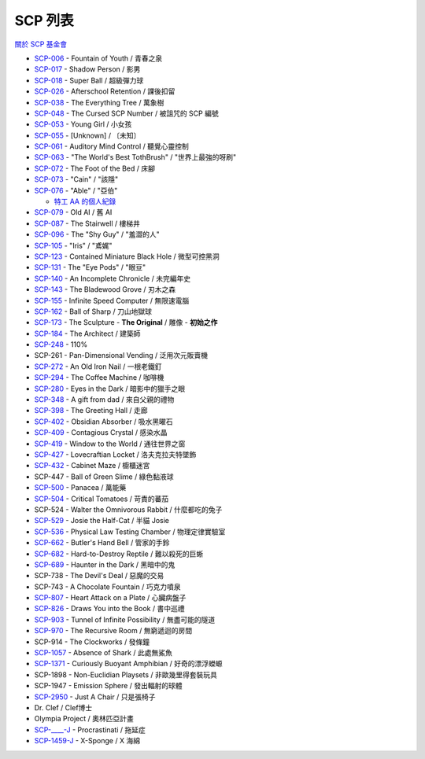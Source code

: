 ========
SCP 列表
========
`關於 SCP 基金會 <about-the-scp-foundation.rst>`_

* `SCP-006 <scp-006.rst>`_ - Fountain of Youth / 青春之泉
* `SCP-017 <scp-017.rst>`_ - Shadow Person / 影男
* `SCP-018 <scp-018.rst>`_ - Super Ball / 超級彈力球
* `SCP-026 <scp-026.rst>`_ - Afterschool Retention / 課後扣留
* `SCP-038 <scp-038.rst>`_ - The Everything Tree / 萬象樹
* `SCP-048 <scp-048.rst>`_ - The Cursed SCP Number / 被詛咒的 SCP 編號
* `SCP-053 <scp-053.rst>`_ - Young Girl / 小女孩
* `SCP-055 <scp-055.rst>`_ - [Unknown] / 〔未知〕
* `SCP-061 <scp-061.rst>`_ - Auditory Mind Control / 聽覺心靈控制
* `SCP-063 <scp-063.rst>`_ - "The World's Best TothBrush" / "世界上最強的呀刷"
* `SCP-072 <scp-072.rst>`_ - The Foot of the Bed / 床腳
* `SCP-073 <scp-073.rst>`_ - "Cain" / "該隱"
* `SCP-076 <scp-076.rst>`_ - "Able" / "亞伯"

  - `特工 AA 的個人紀錄 <log-of-agent-aa.rst>`_

* `SCP-079 <scp-079.rst>`_ - Old AI / 舊 AI
* `SCP-087 <scp-087.rst>`_ - The Stairwell / 樓梯井
* `SCP-096 <scp-096.rst>`_ - The "Shy Guy" / "羞澀的人"
* `SCP-105 <scp-105.rst>`_ - "Iris" / "鳶娓"
* `SCP-123 <scp-123.rst>`_ - Contained Miniature Black Hole / 微型可控黑洞
* `SCP-131 <scp-131.rst>`_ - The "Eye Pods" / "眼豆"
* `SCP-140 <scp-140.rst>`_ - An Incomplete Chronicle / 未完編年史
* `SCP-143 <scp-143.rst>`_ - The Bladewood Grove / 刃木之森
* `SCP-155 <scp-155.rst>`_ - Infinite Speed Computer / 無限速電腦
* `SCP-162 <scp-162.rst>`_ - Ball of Sharp / 刀山地獄球
* `SCP-173 <scp-173.rst>`_ - The Sculpture - **The Original** / 雕像 - **初始之作**
* `SCP-184 <scp-184.rst>`_ - The Architect / 建築師
* `SCP-248 <scp-248.rst>`_ - 110%
* SCP-261 - Pan-Dimensional Vending / 泛用次元販賣機
* `SCP-272 <scp-272.rst>`_ - An Old Iron Nail / 一根老鐵釘
* `SCP-294 <scp-294.rst>`_ - The Coffee Machine / 咖啡機
* `SCP-280 <scp-280.rst>`_ - Eyes in the Dark / 暗影中的獵手之眼
* `SCP-348 <scp-348.rst>`_ - A gift from dad / 來自父親的禮物
* `SCP-398 <scp-398.rst>`_ - The Greeting Hall / 走廊
* `SCP-402 <scp-402.rst>`_ - Obsidian Absorber / 吸水黑曜石
* `SCP-409 <scp-409.rst>`_ - Contagious Crystal / 感染水晶
* `SCP-419 <scp-419.rst>`_ - Window to the World / 通往世界之窗
* `SCP-427 <scp-427.rst>`_ - Lovecraftian Locket / 洛夫克拉夫特墜飾
* `SCP-432 <scp-432.rst>`_ - Cabinet Maze / 櫥櫃迷宮
* SCP-447 - Ball of Green Slime / 綠色黏液球
* `SCP-500 <scp-500.rst>`_ - Panacea / 萬能藥
* `SCP-504 <scp-504.rst>`_ - Critical Tomatoes / 苛責的蕃茄
* SCP-524 - Walter the Omnivorous Rabbit / 什麼都吃的兔子
* `SCP-529 <scp-529.rst>`_ - Josie the Half-Cat / 半貓 Josie
* `SCP-536 <scp-536.rst>`_ - Physical Law Testing Chamber / 物理定律實驗室
* `SCP-662 <scp-662.rst>`_ - Butler's Hand Bell / 管家的手鈴
* `SCP-682 <scp-682.rst>`_ - Hard-to-Destroy Reptile / 難以殺死的巨蜥
* `SCP-689 <scp-689.rst>`_ - Haunter in the Dark / 黑暗中的鬼
* SCP-738 - The Devil's Deal / 惡魔的交易
* SCP-743 - A Chocolate Fountain / 巧克力噴泉
* `SCP-807 <scp-807.rst>`_ - Heart Attack on a Plate / 心臟病盤子
* `SCP-826 <scp-826.rst>`_ - Draws You into the Book / 書中巡禮
* `SCP-903 <scp-903.rst>`_ - Tunnel of Infinite Possibility / 無盡可能的隧道
* `SCP-970 <scp-970.rst>`_ - The Recursive Room / 無窮遞迴的房間
* SCP-914 - The Clockworks / 發條鐘
* `SCP-1057 <scp-1057.rst>`_ - Absence of Shark / 此處無鯊魚
* `SCP-1371 <scp-1371.rst>`_ - Curiously Buoyant Amphibian / 好奇的漂浮蠑螈
* SCP-1898 - Non-Euclidian Playsets / 非歐幾里得套裝玩具
* SCP-1947 - Emission Sphere / 發出輻射的球體
* `SCP-2950 <scp-2950.rst>`_ - Just A Chair / 只是張椅子

* Dr. Clef / Clef博士
* Olympia Project / 奧林匹亞計畫

* `SCP-____-J <scp-j.rst>`_ - Procrastinati / 拖延症
* `SCP-1459-J <scp-1459-j.rst>`_ - X-Sponge / X 海綿
